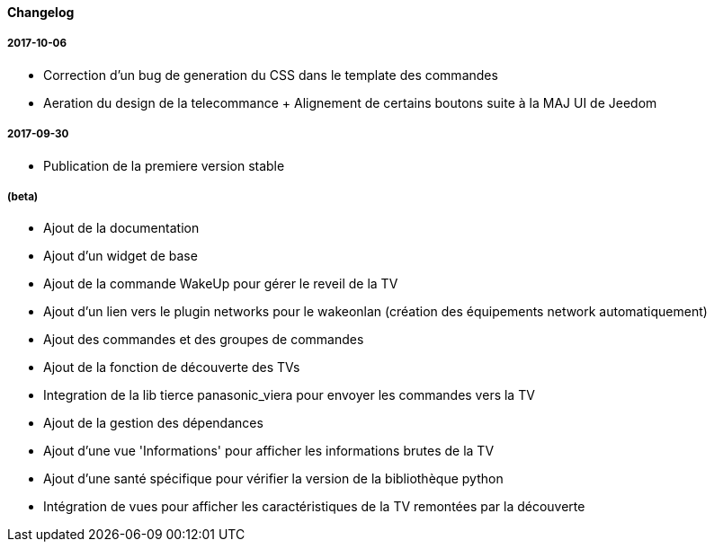 ==== Changelog

===== 2017-10-06

* Correction d'un bug de generation du CSS dans le template des commandes
* Aeration du design de la telecommance + Alignement de certains boutons suite à la MAJ UI de Jeedom

===== 2017-09-30

* Publication de la premiere version stable

===== (beta)

* Ajout de la documentation
* Ajout d'un widget de base
* Ajout de la commande WakeUp pour gérer le reveil de la TV
* Ajout d'un lien vers le plugin networks pour le wakeonlan (création des équipements network automatiquement)
* Ajout des commandes et des groupes de commandes
* Ajout de la fonction de découverte des TVs
* Integration de la lib tierce panasonic_viera pour envoyer les commandes vers la TV
* Ajout de la gestion des dépendances
* Ajout d'une vue 'Informations' pour afficher les informations brutes de la TV
* Ajout d'une santé spécifique pour vérifier la version de la bibliothèque python
* Intégration de vues pour afficher les caractéristiques de la TV remontées par la découverte
